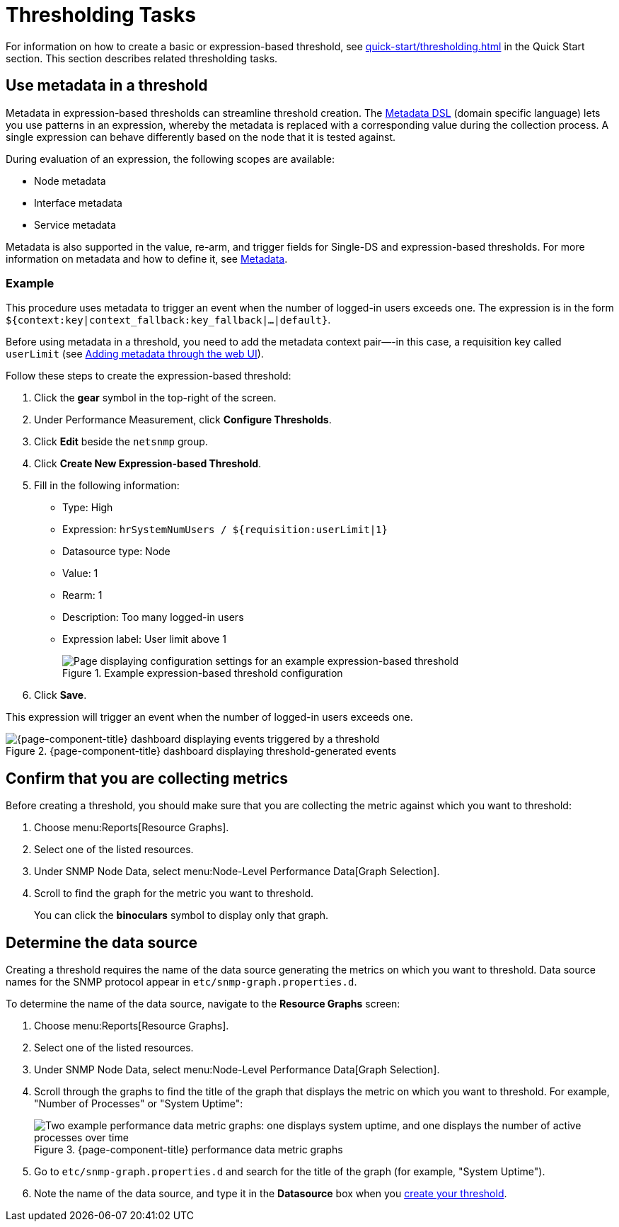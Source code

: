 
= Thresholding Tasks
:description: Thresholding tasks in {page-component-title}: use metadata, confirm you are collecting metrics, and determine the data source.

For information on how to create a basic or expression-based threshold, see xref:quick-start/thresholding.adoc[] in the Quick Start section.
This section describes related thresholding tasks.

[[ga-threshold-metadata]]
== Use metadata in a threshold

Metadata in expression-based thresholds can streamline threshold creation.
The <<deep-dive/meta-data.adoc#ga-meta-data-dsl, Metadata DSL>> (domain specific language) lets you use patterns in an expression, whereby the metadata is replaced with a corresponding value during the collection process.
A single expression can behave differently based on the node that it is tested against.

During evaluation of an expression, the following scopes are available:

* Node metadata
* Interface metadata
* Service metadata

Metadata is also supported in the value, re-arm, and trigger fields for Single-DS and expression-based thresholds.
For more information on metadata and how to define it, see <<deep-dive/meta-data.adoc#metadata-overview, Metadata>>.

=== Example

This procedure uses metadata to trigger an event when the number of logged-in users exceeds one.
The expression is in the form `${context:key|context_fallback:key_fallback|...|default}`.

Before using metadata in a threshold, you need to add the metadata context pair—-in this case, a requisition key called `userLimit` (see <<deep-dive/meta-data.adoc#ga-metadata-webui, Adding metadata through the web UI>>).

Follow these steps to create the expression-based threshold:

. Click the *gear* symbol in the top-right of the screen.
. Under Performance Measurement, click *Configure Thresholds*.
. Click *Edit* beside the `netsnmp` group.
. Click *Create New Expression-based Threshold*.
. Fill in the following information:
+
* Type: High
* Expression: `hrSystemNumUsers / ${requisition:userLimit|1}`
* Datasource type: Node
* Value: 1
* Rearm: 1
* Description: Too many logged-in users
* Expression label: User limit above 1
+
.Example expression-based threshold configuration
image::metadata/meta-expression1.png["Page displaying configuration settings for an example expression-based threshold"]

. Click *Save*.

This expression will trigger an event when the number of logged-in users exceeds one.

.{page-component-title} dashboard displaying threshold-generated events
image::metadata/meta-expression2.png["{page-component-title} dashboard displaying events triggered by a threshold"]

== Confirm that you are collecting metrics

Before creating a threshold, you should make sure that you are collecting the metric against which you want to threshold:

. Choose menu:Reports[Resource Graphs].
. Select one of the listed resources.
. Under SNMP Node Data, select menu:Node-Level Performance Data[Graph Selection].
. Scroll to find the graph for the metric you want to threshold.
+
You can click the *binoculars* symbol to display only that graph.

[[datasource-determine]]
== Determine the data source

Creating a threshold requires the name of the data source generating the metrics on which you want to threshold.
Data source names for the SNMP protocol appear in `etc/snmp-graph.properties.d`.

To determine the name of the data source, navigate to the *Resource Graphs* screen:

. Choose menu:Reports[Resource Graphs].
. Select one of the listed resources.
. Under SNMP Node Data, select menu:Node-Level Performance Data[Graph Selection].
. Scroll through the graphs to find the title of the graph that displays the metric on which you want to threshold.
For example, "Number of Processes" or "System Uptime":
+
.{page-component-title} performance data metric graphs
image::thresholding/Graphs.png["Two example performance data metric graphs: one displays system uptime, and one displays the number of active processes over time"]

. Go to `etc/snmp-graph.properties.d` and search for the title of the graph (for example, "System Uptime").
. Note the name of the data source, and type it in the *Datasource* box when you xref:quick-start/thresholding.adoc[create your threshold].
